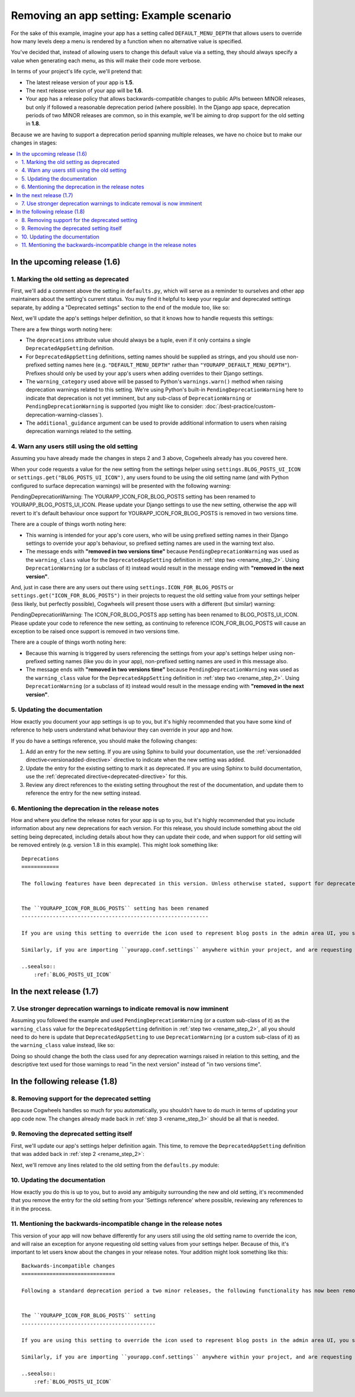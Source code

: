 =========================================
Removing an app setting: Example scenario
=========================================

For the sake of this example, imagine your app has a setting called ``DEFAULT_MENU_DEPTH`` that allows users to override how many levels deep a menu is rendered by a function when no alternative value is specified. 

You've decided that, instead of allowing users to change this default value via a setting, they should always specify a value when generating each menu, as this will make their code more verbose.

In terms of your project's life cycle, we'll pretend that:

-   The latest release version of your app is **1.5**.
-   The next release version of your app will be **1.6**.
-   Your app has a release policy that allows backwards-compatible changes to public APIs between MINOR releases, but only if followed a reasonable deprecation period (where possible). In the Django app space, deprecation periods of two MINOR releases are common, so in this example, we'll be aiming to drop support for the old setting in **1.8**.

Because we are having to support a deprecation period spanning multiple releases, we have no choice but to make our changes in stages:

.. contents::
    :local:
    :depth: 3


In the upcoming release (1.6)
=============================


.. _remove_step_1:

1. Marking the old setting as deprecated
----------------------------------------

First, we'll add a comment above the setting in ``defaults.py``, which will serve as a reminder to ourselves and other app maintainers about the setting's current status. You may find it helpful to keep your regular and deprecated settings separate, by adding a "Deprecated settings" section to the end of the module too, like so:

.. code-block:: python
    :emphasize-lines: 11-12
    
    # yourapp/conf/defaults.py

    ...

    # -------------------
    # Deprecated settings
    # -------------------

    # To be removed in 1.8.
    DEFAULT_MENU_DEPTH = 2

Next, we'll update the app's settings helper definition, so that it knows how to handle requests this settings:

.. code-block:: python
    :emphasize-lines: 9-18

    # yourapp/conf/settings.py

    from cogwheels import BaseAppSettingsHelper, DeprecatedAppSetting

    
    class MyAppSettingsHelper(BaseAppSettingsHelper):

        deprecations = (
            DeprecatedAppSetting(
                setting_name="DEFAULT_MENU_DEPTH",
                warning_category=PendingDeprecationWarning,
                additional_guidance=(
                    "Once removed, the default menu depth will be fixed at 2. "
                    "Where this is unsuitable, use the 'depth' argument to "
                    "specify an alternative value when calling the "
                    "generate_menu() method."
                ),
            ),
        )

There are a few things worth noting here:

-   The ``deprecations`` attribute value should always be a tuple, even if it only contains a single ``DeprecatedAppSetting`` definition.
-   For ``DeprecatedAppSetting`` definitions, setting names should be supplied as strings, and you should use non-prefixed setting names here (e.g. ``"DEFAULT_MENU_DEPTH"`` rather than ``"YOURAPP_DEFAULT_MENU_DEPTH"``). Prefixes should only be used by your app's users when adding overrides to their Django settings.
-   The ``warning_category`` used above will be passed to Python's ``warnings.warn()`` method when raising deprecation warnings related to this setting. We're using Python's built-in ``PendingDeprecationWarning`` here to indicate that deprecation is not yet imminent, but any sub-class of ``DeprecationWarning`` or ``PendingDeprecationWarning`` is supported (you might like to consider: :doc:`/best-practice/custom-deprecation-warning-classes`).
-   The ``additional_guidance`` argument can be used to provide additional information to users when raising deprecation warnings related to the setting.


.. _remove_step_2:


.. _remove_step_4:

4. Warn any users still using the old setting
---------------------------------------------

Assuming you have already made the changes in steps 2 and 3 above, Cogwheels already has you covered here.

When your code requests a value for the new setting from the settings helper using ``settings.BLOG_POSTS_UI_ICON`` or ``settings.get("BLOG_POSTS_UI_ICON")``, any users found to be using the old setting name (and with Python configured to surface deprecation warnings) will be presented with the following warning:

.. container:: highlight warning-sample

    PendingDeprecationWarning: The YOURAPP_ICON_FOR_BLOG_POSTS setting has been renamed to YOURAPP_BLOG_POSTS_UI_ICON. Please update your Django settings to use the new setting, otherwise the app will revert to it's default behaviour once support for YOURAPP_ICON_FOR_BLOG_POSTS is removed in two versions time.

There are a couple of things worth noting here:

-   This warning is intended for your app's core users, who will be using prefixed setting names in their Django settings to override your app's behaviour, so prefixed setting names are used in the warning text also.
-   The message ends with **"removed in two versions time"** because ``PendingDeprecationWarning`` was used as the ``warning_class`` value for the ``DeprecatedAppSetting`` definition in :ref:`step two <rename_step_2>`. Using ``DeprecationWarning`` (or a subclass of it) instead would result in the message ending with **"removed in the next version"**.

And, just in case there are any users out there using ``settings.ICON_FOR_BLOG_POSTS`` or ``settings.get("ICON_FOR_BLOG_POSTS")`` in their projects to request the old setting value from your settings helper (less likely, but perfectly possible), Cogwheels will present those users with a different (but similar) warning:

.. container:: highlight warning-sample

    PendingDeprecationWarning: The ICON_FOR_BLOG_POSTS app setting has been renamed to BLOG_POSTS_UI_ICON. Please update your code to reference the new setting, as continuing to reference ICON_FOR_BLOG_POSTS will cause an exception to be raised once support is removed in two versions time.

There are a couple of things worth noting here:

-   Because this warning is triggered by users referencing the settings from your app's settings helper using non-prefixed setting names (like you do in your app), non-prefixed setting names are used in this message also.
-   The message ends with **"removed in two versions time"** because ``PendingDeprecationWarning`` was used as the ``warning_class`` value for the ``DeprecatedAppSetting`` definition in :ref:`step two <rename_step_2>`. Using ``DeprecationWarning`` (or a subclass of it) instead would result in the message ending with **"removed in the next version"**.


.. _remove_step_5:

5. Updating the documentation
-----------------------------

How exactly you document your app settings is up to you, but it's highly recommended that you have some kind of reference to help users understand what behaviour they can override in your app and how.

.. seealso:: :doc:`/best-practice/documenting-your-app-settings`

If you do have a settings reference, you should make the following changes:

1. Add an entry for the new setting. If you are using Sphinx to build your documentation, use the :ref:`versionadded directive<versionadded-directive>` directive to indicate when the new setting was added.
2. Update the entry for the existing setting to mark it as deprecated. If you are using Sphinx to build documentation, use the :ref:`deprecated directive<deprecated-directive>` for this.
3. Review any direct references to the existing setting throughout the rest of the documentation, and update them to reference the entry for the new setting instead.


.. _remove_step_6:

6. Mentioning the deprecation in the release notes
--------------------------------------------------

How and where you define the release notes for your app is up to you, but it's highly recommended that you include information about any new deprecations for each version. For this release, you should include something about the old setting being deprecated, including details about how they can update their code, and when support for old setting will be removed entirely (e.g. version 1.8 in this example). This might look something like::

    Deprecations
    ============

    The following features have been deprecated in this version. Unless otherwise stated, support for deprecated features is retained for two minor releases, so you have until version **1.8** to make any necessary changes to your implementation.


    The ``YOURAPP_ICON_FOR_BLOG_POSTS`` setting has been renamed
    ------------------------------------------------------------

    If you are using this setting to override the icon used to represent blog posts in the admin area UI, you should update your Django settings to use the new setting name of ``YOURAPP_BLOG_POSTS_UI_ICON`` instead. Failure to do this by version ``1.8`` will resort in the default icon ("fa-newspaper") being used.

    Similarly, if you are importing ``yourapp.conf.settings`` anywhere within your project, and are requesting the old setting value from it (as an attribute: ``settings.ICON_FOR_BLOG_POSTS``, or using the ``get()``: ``settings.get("ICON_FOR_BLOG_POSTS")``), you should update that code to use the new setting name also.

    ..seealso::
        :ref:`BLOG_POSTS_UI_ICON`


In the next release (1.7)
=========================


.. _remove_step_7:

7. Use stronger deprecation warnings to indicate removal is now imminent
------------------------------------------------------------------------

Assuming you followed the example and used ``PendingDeprecationWarning`` (or a custom sub-class of it) as the ``warning_class`` value for the ``DeprecatedAppSetting`` definition in :ref:`step two <rename_step_2>`, all you should need to do here is update that ``DeprecatedAppSetting`` to use ``DeprecationWarning`` (or a custom sub-class of it) as the ``warning_class`` value instead, like so:

.. code-block:: python
    :emphasize-lines: 12

    # yourapp/conf/settings.py

    from cogwheels import BaseAppSettingsHelper, DeprecatedAppSetting

    
    class MyAppSettingsHelper(BaseAppSettingsHelper):

        deprecations = (
            DeprecatedAppSetting(
                setting_name="ICON_FOR_BLOG_POSTS",
                renamed_to="BLOG_POSTS_UI_ICON",
                warning_category=DeprecationWarning,
            ),
        )


Doing so should change the both the class used for any deprecation warnings raised in relation to this setting, and the descriptive text used for those warnings to read "in the next version" instead of "in two versions time".


In the following release (1.8)
==============================


.. _remove_step_8:

8. Removing support for the deprecated setting
----------------------------------------------
    
Because Cogwheels handles so much for you automatically, you shouldn't have to do much in terms of updating your app code now. The changes already made back in :ref:`step 3 <rename_step_3>` should be all that is needed. 


.. _remove_step_9:

9. Removing the deprecated setting itself
-----------------------------------------

First, we'll update our app's settings helper definition again. This time, to remove the ``DeprecatedAppSetting`` definition that was added back in :ref:`step 2 <rename_step_2>`:

.. code-block:: python
    :emphasize-lines: 9-13

    # yourapp/conf/settings.py

    from cogwheels import BaseAppSettingsHelper, DeprecatedAppSetting

    
    class MyAppSettingsHelper(BaseAppSettingsHelper):

        deprecations = (
            DeprecatedAppSetting(
                setting_name="ICON_FOR_BLOG_POSTS",
                renamed_to="BLOG_POSTS_UI_ICON",
                warning_category=PendingDeprecationWarning,
            ),
        )

Next, we'll remove any lines related to the old setting from the ``defaults.py`` module: 

.. code-block:: python
        :emphasize-lines: 12-13

        # yourapp/conf/defaults.py

        ...

        BLOG_POSTS_UI_ICON = 'fa-newspaper'

        # -------------------
        # Deprecated settings
        # -------------------
        # These need to stick around until support is dropped completely

        # Replaced by BLOG_POSTS_UI_ICON. To be removed in 1.8:
        ICON_FOR_BLOG_POSTS = 'fa-newspaper'


.. _remove_step_10:

10. Updating the documentation
------------------------------

How exactly you do this is up to you, but to avoid any ambiguity surrounding the new and old setting, it's recommended that you remove the entry for the old setting from your 'Settings reference' where possible, reviewing any references to it in the process.


.. _remove_step_11:

11. Mentioning the backwards-incompatible change in the release notes
---------------------------------------------------------------------

This version of your app will now behave differently for any users still using the old setting name to override the icon, and will raise an exception for anyone requesting old setting values from your settings helper. Because of this, it's important to let users know about the changes in your release notes. Your addition might look something like this::

    Backwards-incompatible changes
    ==============================

    Following a standard deprecation period a two minor releases, the following functionality has now been removed.


    The ``YOURAPP_ICON_FOR_BLOG_POSTS`` setting
    -------------------------------------------

    If you are using this setting to override the icon used to represent blog posts in the admin area UI, you should update your Django settings to use the new setting name of ``YOURAPP_BLOG_POSTS_UI_ICON`` instead. Failure to do this after upgrading will result in the default icon ("fa-newspaper") being used.

    Similarly, if you are importing ``yourapp.conf.settings`` anywhere within your project, and are requesting the old setting value from it (as an attribute: ``settings.ICON_FOR_BLOG_POSTS``, or using ``get()``: ``settings.get("ICON_FOR_BLOG_POSTS")``), you should update that code to use the new setting name also. Failure to do this after upgrading will result in an ``AttributeError`` or ``ImproperlyConfigured`` error.

    ..seealso::
        :ref:`BLOG_POSTS_UI_ICON`



